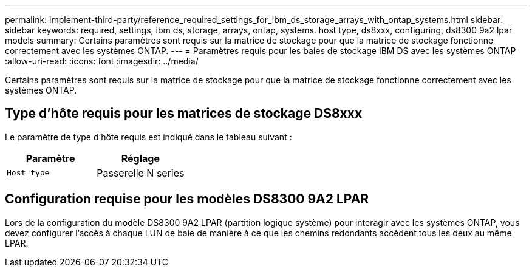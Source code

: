 ---
permalink: implement-third-party/reference_required_settings_for_ibm_ds_storage_arrays_with_ontap_systems.html 
sidebar: sidebar 
keywords: required, settings, ibm ds, storage, arrays, ontap, systems. host type, ds8xxx, configuring, ds8300 9a2 lpar models 
summary: Certains paramètres sont requis sur la matrice de stockage pour que la matrice de stockage fonctionne correctement avec les systèmes ONTAP. 
---
= Paramètres requis pour les baies de stockage IBM DS avec les systèmes ONTAP
:allow-uri-read: 
:icons: font
:imagesdir: ../media/


[role="lead"]
Certains paramètres sont requis sur la matrice de stockage pour que la matrice de stockage fonctionne correctement avec les systèmes ONTAP.



== Type d'hôte requis pour les matrices de stockage DS8xxx

Le paramètre de type d'hôte requis est indiqué dans le tableau suivant :

|===
| Paramètre | Réglage 


 a| 
`Host type`
 a| 
Passerelle N series

|===


== Configuration requise pour les modèles DS8300 9A2 LPAR

Lors de la configuration du modèle DS8300 9A2 LPAR (partition logique système) pour interagir avec les systèmes ONTAP, vous devez configurer l'accès à chaque LUN de baie de manière à ce que les chemins redondants accèdent tous les deux au même LPAR.
